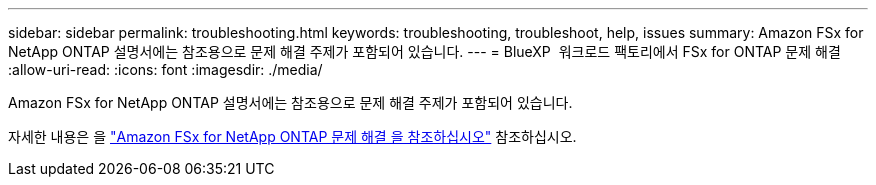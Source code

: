 ---
sidebar: sidebar 
permalink: troubleshooting.html 
keywords: troubleshooting, troubleshoot, help, issues 
summary: Amazon FSx for NetApp ONTAP 설명서에는 참조용으로 문제 해결 주제가 포함되어 있습니다. 
---
= BlueXP  워크로드 팩토리에서 FSx for ONTAP 문제 해결
:allow-uri-read: 
:icons: font
:imagesdir: ./media/


[role="lead"]
Amazon FSx for NetApp ONTAP 설명서에는 참조용으로 문제 해결 주제가 포함되어 있습니다.

자세한 내용은 을 link:https://docs.aws.amazon.com/fsx/latest/ONTAPGuide/troubleshooting.html["Amazon FSx for NetApp ONTAP 문제 해결 을 참조하십시오"^] 참조하십시오.
